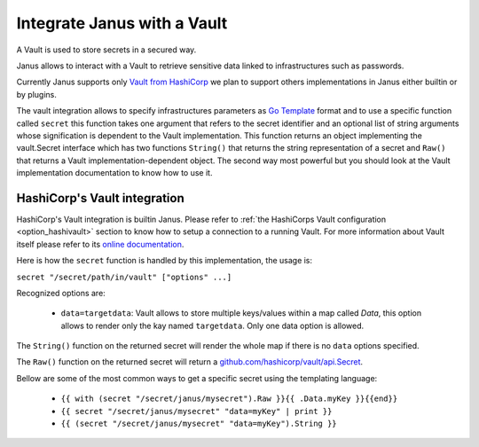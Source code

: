 Integrate Janus with a Vault
============================

A Vault is used to store secrets in a secured way.

Janus allows to interact with a Vault to retrieve sensitive data linked to infrastructures such as 
passwords. 

Currently Janus supports only `Vault from HashiCorp <https://www.vaultproject.io/>`_ we plan to
support others implementations in Janus either builtin or by plugins.

The vault integration allows to specify infrastructures parameters as `Go Template <https://golang.org/pkg/text/template/>`_ format and to use
a specific function called ``secret`` this function takes one argument that refers to the secret identifier and an optional list of string arguments
whose signification is dependent to the Vault implementation. This function returns an object implementing the vault.Secret interface which has two
functions ``String()`` that returns the string representation of a secret and ``Raw()`` that returns a Vault implementation-dependent object. The 
second way most powerful but you should look at the Vault implementation documentation to know how to use it.

HashiCorp's Vault integration
------------------------------

HashiCorp's Vault integration is builtin Janus. Please refer to :ref:`the HashiCorps Vault configuration <option_hashivault>` section to know how to
setup a connection to a running Vault. For more information about Vault itself please refer to its `online documentation <https://www.vaultproject.io/>`_.

Here is how the ``secret`` function is handled by this implementation, the usage is:

``secret "/secret/path/in/vault" ["options" ...]``

Recognized options are:

  * ``data=targetdata``:  Vault allows to store multiple keys/values within a map called `Data`, this option allows to render only the kay named ``targetdata``. Only one data option is allowed. 


The ``String()`` function on the returned secret will render the whole map if there is no ``data`` options specified.

The ``Raw()`` function on the returned secret will return a `github.com/hashicorp/vault/api.Secret <https://godoc.org/github.com/hashicorp/vault/api#Secret>`_.

Bellow are some of the most common ways to get a specific secret using the templating language:

  * ``{{ with (secret "/secret/janus/mysecret").Raw }}{{ .Data.myKey }}{{end}}``
  * ``{{ secret "/secret/janus/mysecret" "data=myKey" | print }}``
  * ``{{ (secret "/secret/janus/mysecret" "data=myKey").String }}``
